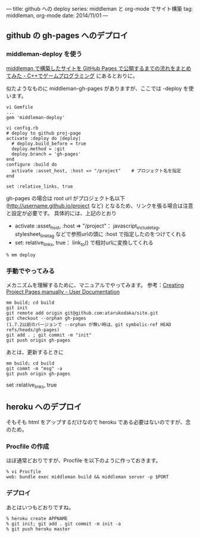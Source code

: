 ---
title: github への deploy
series: middleman と org-mode でサイト構築
tag: middleman, org-mode
date: 2014/11/01
---


** github の gh-pages へのデプロイ
*** middleman-deploy を使う
[[http://d.hatena.ne.jp/osyo-manga/20140209/1391955805][middleman で構築したサイトを GitHub Pages で公開するまでの流れをまとめてみた - C++でゲームプログラミング]]
にあるとおりに。

似たようなものに middleman-gh-pages がありますが、ここでは -deploy を使います。

#+BEGIN_SRC 
vi Gemfile
...
gem 'middleman-deploy'

vi config.rb
# deploy to github proj-page
activate :deploy do |deploy|
  # deploy.build_before = true
  deploy.method = :git
  deploy.branch = 'gh-pages'
end
configure :build do
  activate :asset_host, :host => "/project"    # プロジェクト名を指定
end

set :relative_links, true
#+END_SRC

gh-pages の場合は root url がプロジェクト名以下 (http://username.github.io/project など)
となるため、リンクを張る場合は注意と設定が必要です。
具体的には、上記のとおり 

- activate :asset_host, :host => "/project"： javascript_include_tag, stylesheet_link_tag などで参照urlの頭に :host で指定したのをつけてくれる
- set: relative_links, true： link_to() で相対urlに変換してくれる


#+BEGIN_SRC 
% mm deploy
#+END_SRC

*** 手動でやってみる
メカニズムを理解するために、マニュアルでやってみます。
参考：[[https://help.github.com/articles/creating-project-pages-manually/][Creating Project Pages manually - User Documentation]]

#+BEGIN_SRC 
mm build; cd build
git init
git remote add origin git@github.com:atarukodaka/site.git
git checkout --orphan gh-pages
(1.7.2以前のバージョンで --orphan が無い時は、git symbolic-ref HEAD refs/heads/gh-pages)
git add . ; git commit -m "init"
git push origin gh-pages
#+END_SRC

あとは、更新するときに

#+BEGIN_SRC 
mm build; cd build
git commt -m "msg" -a
git push origin gh-pages
#+END_SRC




set :relative_links, true
#+END_SRC

** heroku へのデプロイ
そもそも html をアップするだけなので heroku である必要はないのですが、念のため。

*** Procfile の作成
ほぼ通常どおりですが、Procfile を以下のように作っておきます。

#+BEGIN_SRC 
% vi Procfile
web: bundle exec middleman build && middleman server -p $PORT
#+END_SRC

*** デプロイ
あとはいつもどおりですね。

#+BEGIN_SRC 
% heroku create APPNAME
% git init; git add . git commit -m init -a
% git push heroku master
#+END_SRC


